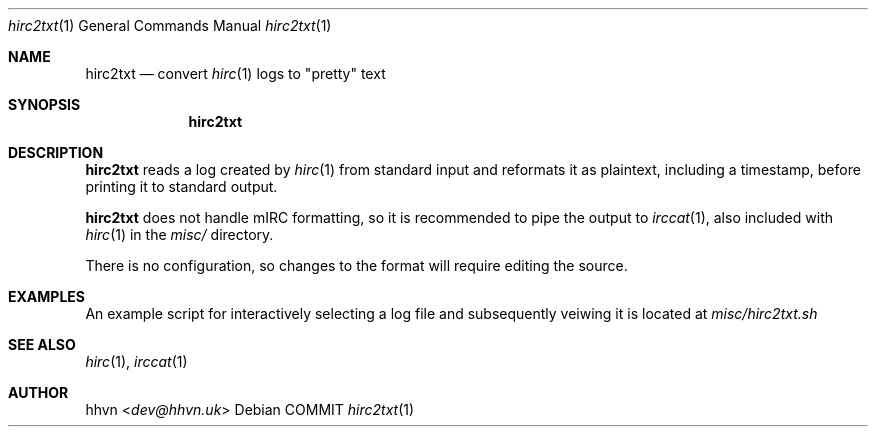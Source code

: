 .\" vim: set syntax=nroff :
.Dd COMMIT
.Dt hirc2txt 1
.Os
.Sh NAME
.Nm hirc2txt
.Nd convert
.Xr hirc 1
logs to "pretty" text
.Sh SYNOPSIS
.Nm
.Sh DESCRIPTION
.Nm
reads a log created by
.Xr hirc 1
from standard input and reformats it as plaintext,
including a timestamp, before printing it to standard output.

.Nm
does not handle mIRC formatting, so it is recommended to pipe the output to
.Xr irccat 1 ","
also included with
.Xr hirc 1
in the
.Pa misc/
directory.

There is no configuration, so changes to the format will require editing the source.
.Sh EXAMPLES
An example script for interactively selecting a log file and subsequently veiwing it is located at
.Pa misc/hirc2txt.sh
.Sh SEE ALSO
.Xr hirc 1 ","
.Xr irccat 1
.Sh AUTHOR
.An hhvn Aq Mt dev@hhvn.uk
